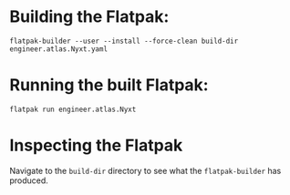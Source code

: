 * Building the Flatpak:

=flatpak-builder --user --install --force-clean build-dir
engineer.atlas.Nyxt.yaml=

* Running the built Flatpak:

=flatpak run engineer.atlas.Nyxt=

* Inspecting the Flatpak

Navigate to the =build-dir= directory to see what the =flatpak-builder= has produced.
